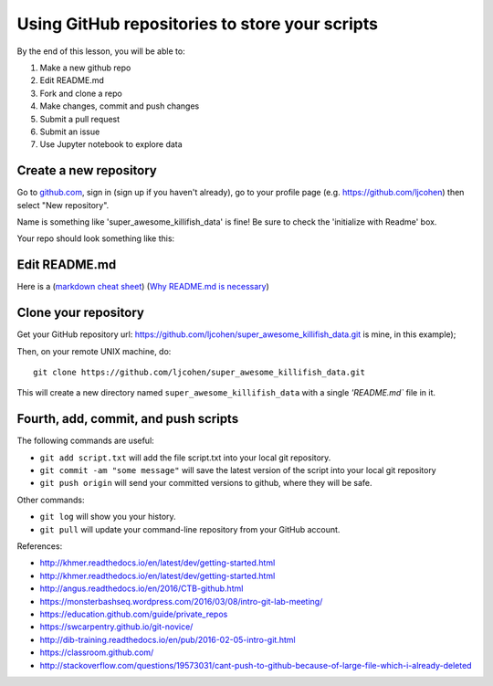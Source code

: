 ===============================================
Using GitHub repositories to store your scripts
===============================================

By the end of this lesson, you will be able to:

1. Make a new github repo
2. Edit README.md
3. Fork and clone a repo
4. Make changes, commit and push changes
5. Submit a pull request
6. Submit an issue
7. Use Jupyter notebook to explore data


Create a new repository
==============================

Go to `github.com <https://github.com/>`__, sign in (sign up if you haven't already), go to your profile page (e.g. `https://github.com/ljcohen <https://github.com/ljcohen>`__) then select "New repository".

.. image:: ./_static/git_new_repository.png
   :width: 60%

Name is something like 'super_awesome_killifish_data' is fine!  Be sure to check the
'initialize with Readme' box.

.. image:: ./_static/git_create_repo.png
   :width: 60%

Your repo should look something like this:
   
.. image:: ./_static/git_repo_created.png
   :width: 60%

Edit README.md
================
Here is a (`markdown cheat sheet <https://github.com/adam-p/markdown-here/wiki/Markdown-Cheatsheet>`__) 
(`Why README.md is necessary <https://changelog.com/top-ten-reasons-why-i-wont-use-your-open-source-project/>`__)




Clone your repository
============================

Get your GitHub repository url: https://github.com/ljcohen/super_awesome_killifish_data.git is
mine, in this example);

.. image:: ./_static/git_clone.png
   :width: 60%

Then, on your remote UNIX machine, do::

   git clone https://github.com/ljcohen/super_awesome_killifish_data.git

This will create a new directory named ``super_awesome_killifish_data`` with a single
`'README.md`` file in it.

Fourth, add, commit, and push scripts
=====================================

The following commands are useful:

* ``git add script.txt`` will add the file script.txt into your local git
  repository.

* ``git commit -am "some message"`` will save the latest version of the script
  into your local git repository

* ``git push origin`` will send your committed versions to github, where
  they will be safe.

Other commands:

* ``git log`` will show you your history.

* ``git pull`` will update your command-line repository from your
  GitHub account.
  
References:

* http://khmer.readthedocs.io/en/latest/dev/getting-started.html
* http://khmer.readthedocs.io/en/latest/dev/getting-started.html
* http://angus.readthedocs.io/en/2016/CTB-github.html
* https://monsterbashseq.wordpress.com/2016/03/08/intro-git-lab-meeting/
* https://education.github.com/guide/private_repos
* https://swcarpentry.github.io/git-novice/
* http://dib-training.readthedocs.io/en/pub/2016-02-05-intro-git.html
* https://classroom.github.com/
* http://stackoverflow.com/questions/19573031/cant-push-to-github-because-of-large-file-which-i-already-deleted
